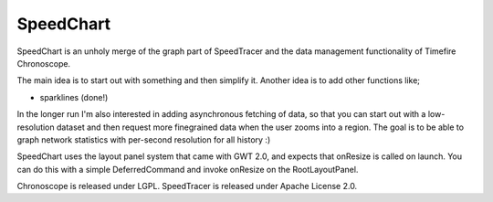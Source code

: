 ==========
SpeedChart
==========

SpeedChart is an unholy merge of the graph part of SpeedTracer and the
data management functionality of Timefire Chronoscope.

The main idea is to start out with something and then simplify
it. Another idea is to add other functions like;

* sparklines (done!)


In the longer run I'm also interested in adding asynchronous fetching
of data, so that you can start out with a low-resolution dataset and
then request more finegrained data when the user zooms into a region.
The goal is to be able to graph network statistics with per-second
resolution for all history :)


SpeedChart uses the layout panel system that came with GWT 2.0, and
expects that onResize is called on launch.  You can do this with a
simple DeferredCommand and invoke onResize on the RootLayoutPanel.


Chronoscope is released under LGPL.
SpeedTracer is released under Apache License 2.0.

